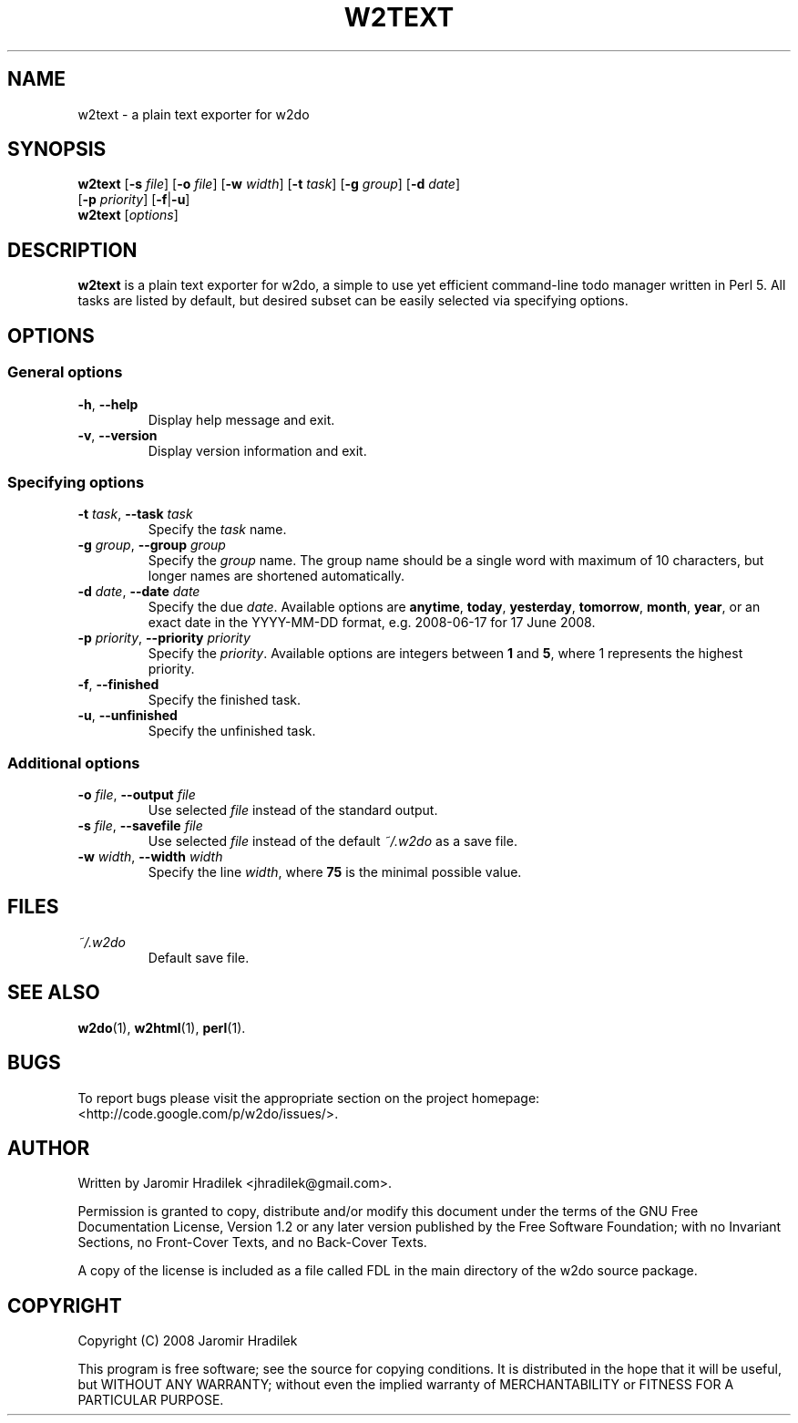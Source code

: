 .\" manual page for w2text, a plain text exporter for w2do
.\" Copyright (C) 2008 Jaromir Hradilek
.\"
.\" Permission is granted to copy, distribute and/or modify this document
.\" under the terms of the GNU Free Documentation License, Version 1.2 or
.\" any later version published by the Free Software Foundation;  with no
.\" Invariant Sections, no Front-Cover Texts, and no Back-Cover Texts.
.\" 
.\" A copy  of the license is included  as a file called FDL  in the main
.\" directory of the w2do source package.
.\"
.TH W2TEXT 1 "30 July 2008" "Version 2.0.4"
.SH NAME
w2text \- a plain text exporter for w2do
.SH SYNOPSIS
.B  w2text
.RB [ \-s
.IR file ]
.RB [ \-o
.IR file ]
.RB [ \-w
.IR width ]
.RB [ \-t
.IR task ]
.RB [ \-g
.IR group ]
.RB [ \-d
.IR date ]
.br
.RB "       [" \-p
.IR priority ]
.RB [ \-f | \-u ]
.br
.B  w2text
.RI [ options ]
.SH DESCRIPTION
.B w2text
is a plain text exporter for w2do, a simple to use yet efficient
command-line todo manager written in Perl 5. All tasks are listed by
default, but desired subset can be easily selected via specifying options.
.SH OPTIONS
.SS General options
.TP
.BR \-h ", " \-\-help
Display help message and exit.
.TP
.BR \-v ", " \-\-version
Display version information and exit.
.SS Specifying options
.TP
.BI \-t " task" "\fR,\fP \-\-task" " task"
Specify the
.I task
name.
.TP
.BI \-g " group" "\fR,\fP \-\-group" " group"
Specify the
.I group
name. The group name should be a single word with maximum of 10 characters,
but longer names are shortened automatically.
.TP
.BI \-d " date" "\fR,\fP \-\-date" " date"
Specify the due
.IR date .
Available options are
.BR anytime ", " today ", " yesterday ", " tomorrow ", " month ", "
.BR year ", "
or an exact date in the YYYY-MM-DD format, e.g. 2008-06-17 for 17 June
2008.
.TP
.BI \-p " priority" "\fR,\fP \-\-priority" " priority"
Specify the
.IR priority .
Available options are integers between
.BR 1 " and " 5 ,
where 1 represents the highest priority.
.TP
.BR \-f ", " \-\-finished
Specify the finished task.
.TP
.BR \-u ", " \-\-unfinished
Specify the unfinished task.
.SS Additional options
.TP
.BI \-o " file" "\fR,\fP \-\-output" " file"
Use selected
.I file
instead of the standard output.
.TP
.BI \-s " file" "\fR,\fP \-\-savefile" " file"
Use selected
.I file
instead of the default
.I ~/.w2do
as a save file.
.TP
.BI \-w " width" "\fR,\fP \-\-width" " width"
Specify the line 
.IR width ,
where
.B 75
is the minimal possible value.
.SH FILES
.TP
.I ~/.w2do
Default save file.
.SH SEE ALSO
.BR w2do (1),
.BR w2html (1),
.BR perl (1).
.SH BUGS
To report bugs please visit the appropriate section on the project
homepage: <http://code.google.com/p/w2do/issues/>.
.SH AUTHOR
Written by Jaromir Hradilek <jhradilek@gmail.com>.
.PP
Permission is granted to copy, distribute and/or modify this document under
the terms of the GNU Free Documentation License, Version 1.2 or any later
version published by the Free Software Foundation; with no Invariant
Sections, no Front-Cover Texts, and no Back-Cover Texts.
.PP
A copy of the license is included as a file called FDL in the main
directory of the w2do source package.
.SH COPYRIGHT
Copyright (C) 2008 Jaromir Hradilek
.PP
This program is free software; see the source for copying conditions. It is
distributed in the hope that it will be useful, but WITHOUT ANY WARRANTY;
without even the implied warranty of MERCHANTABILITY or FITNESS FOR A
PARTICULAR PURPOSE.
